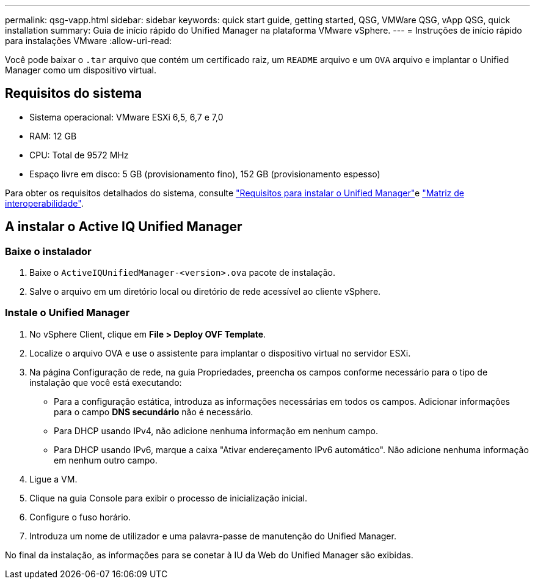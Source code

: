 ---
permalink: qsg-vapp.html 
sidebar: sidebar 
keywords: quick start guide, getting started, QSG, VMWare QSG, vApp QSG, quick installation 
summary: Guia de início rápido do Unified Manager na plataforma VMware vSphere. 
---
= Instruções de início rápido para instalações VMware
:allow-uri-read: 


[role="lead"]
Você pode baixar o `.tar` arquivo que contém um certificado raiz, um `README` arquivo e um `OVA` arquivo e implantar o Unified Manager como um dispositivo virtual.



== Requisitos do sistema

* Sistema operacional: VMware ESXi 6,5, 6,7 e 7,0
* RAM: 12 GB
* CPU: Total de 9572 MHz
* Espaço livre em disco: 5 GB (provisionamento fino), 152 GB (provisionamento espesso)


Para obter os requisitos detalhados do sistema, consulte link:./install-vapp/concept-requirements-for-installing-unified-manager.html["Requisitos para instalar o Unified Manager"]e link:http://mysupport.netapp.com/matrix["Matriz de interoperabilidade"].



== A instalar o Active IQ Unified Manager



=== Baixe o instalador

. Baixe o `ActiveIQUnifiedManager-<version>.ova` pacote de instalação.
. Salve o arquivo em um diretório local ou diretório de rede acessível ao cliente vSphere.




=== Instale o Unified Manager

. No vSphere Client, clique em *File > Deploy OVF Template*.
. Localize o arquivo OVA e use o assistente para implantar o dispositivo virtual no servidor ESXi.
. Na página Configuração de rede, na guia Propriedades, preencha os campos conforme necessário para o tipo de instalação que você está executando:
+
** Para a configuração estática, introduza as informações necessárias em todos os campos. Adicionar informações para o campo *DNS secundário* não é necessário.
** Para DHCP usando IPv4, não adicione nenhuma informação em nenhum campo.
** Para DHCP usando IPv6, marque a caixa "Ativar endereçamento IPv6 automático". Não adicione nenhuma informação em nenhum outro campo.


. Ligue a VM.
. Clique na guia Console para exibir o processo de inicialização inicial.
. Configure o fuso horário.
. Introduza um nome de utilizador e uma palavra-passe de manutenção do Unified Manager.


No final da instalação, as informações para se conetar à IU da Web do Unified Manager são exibidas.
